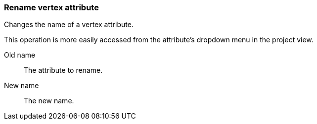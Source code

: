 ### Rename vertex attribute

Changes the name of a vertex attribute.

This operation is more easily accessed from the attribute's dropdown menu in the project view.

====
[[from]] Old name::
The attribute to rename.

[[to]] New name::
The new name.
====
